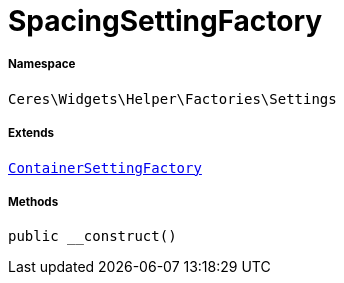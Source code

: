 :table-caption!:
:example-caption!:
:source-highlighter: prettify
:sectids!:
[[ceres__spacingsettingfactory]]
= SpacingSettingFactory





===== Namespace

`Ceres\Widgets\Helper\Factories\Settings`

===== Extends
xref:Ceres/Widgets/Helper/Factories/Settings/ContainerSettingFactory.adoc#[`ContainerSettingFactory`]





===== Methods

[source%nowrap, php, subs=+macros]
[#__construct]
----

public __construct()

----







